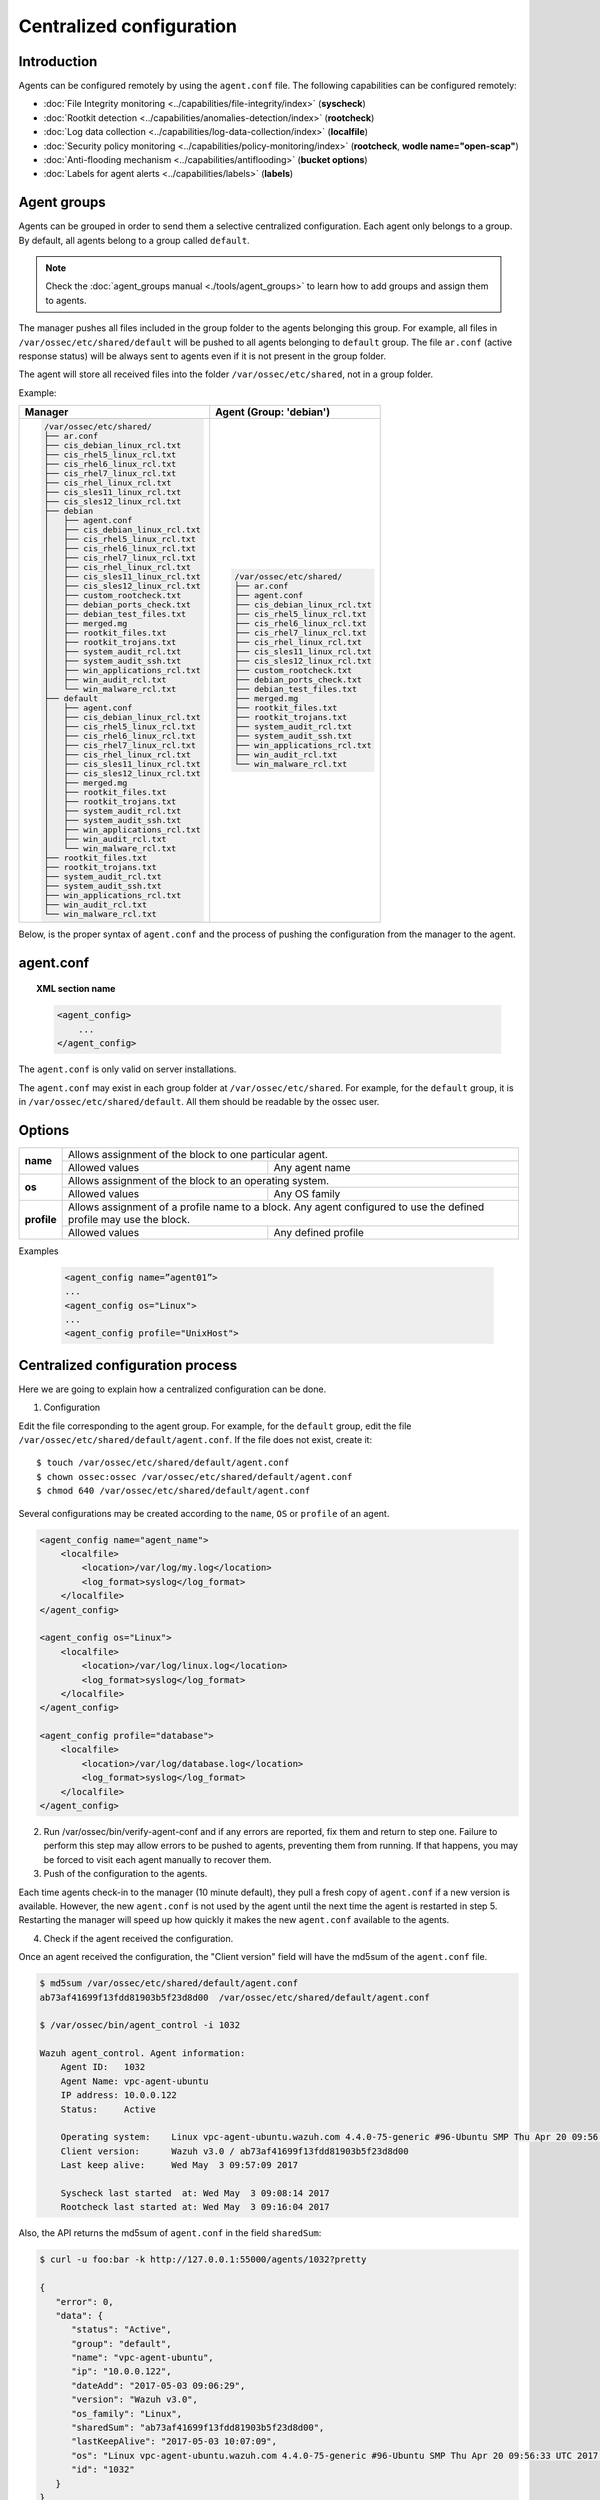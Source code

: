 .. _reference_agent_conf:

Centralized configuration
=======================================

Introduction
--------------------------------

Agents can be configured remotely by using the ``agent.conf`` file. The following capabilities can be configured remotely:

- :doc:`File Integrity monitoring <../capabilities/file-integrity/index>` (**syscheck**)
- :doc:`Rootkit detection <../capabilities/anomalies-detection/index>` (**rootcheck**)
- :doc:`Log data collection <../capabilities/log-data-collection/index>` (**localfile**)
- :doc:`Security policy monitoring <../capabilities/policy-monitoring/index>` (**rootcheck**, **wodle name="open-scap"**)
- :doc:`Anti-flooding mechanism <../capabilities/antiflooding>` (**bucket options**)
- :doc:`Labels for agent alerts <../capabilities/labels>` (**labels**)

Agent groups
--------------------------------

.. versionadded:: 3.0

Agents can be grouped in order to send them a selective centralized configuration. Each agent only belongs to a group. By default, all agents belong to a group called ``default``.

.. note::
    Check the :doc:`agent_groups manual <./tools/agent_groups>` to learn how to add groups and assign them to agents.

The manager pushes all files included in the group folder to the agents belonging this group. For example,
all files in ``/var/ossec/etc/shared/default`` will be pushed to all agents belonging to ``default`` group.
The file ``ar.conf`` (active response status) will be always sent to agents even if it is not present in the group folder.

The agent will store all received files into the folder ``/var/ossec/etc/shared``, not in a group folder.

Example:

+-----------------------------------------------------+-----------------------------------------------------+
| **Manager**                                         | **Agent (Group: 'debian')**                         |
+-----------------------------------------------------+-----------------------------------------------------+
|.. code-block:: console                              |.. code-block:: console                              |
|                                                     |                                                     |
|    /var/ossec/etc/shared/                           |    /var/ossec/etc/shared/                           |
|    ├── ar.conf                                      |    ├── ar.conf                                      |
|    ├── cis_debian_linux_rcl.txt                     |    ├── agent.conf                                   |
|    ├── cis_rhel5_linux_rcl.txt                      |    ├── cis_debian_linux_rcl.txt                     |
|    ├── cis_rhel6_linux_rcl.txt                      |    ├── cis_rhel5_linux_rcl.txt                      |
|    ├── cis_rhel7_linux_rcl.txt                      |    ├── cis_rhel6_linux_rcl.txt                      |
|    ├── cis_rhel_linux_rcl.txt                       |    ├── cis_rhel7_linux_rcl.txt                      |
|    ├── cis_sles11_linux_rcl.txt                     |    ├── cis_rhel_linux_rcl.txt                       |
|    ├── cis_sles12_linux_rcl.txt                     |    ├── cis_sles11_linux_rcl.txt                     |
|    ├── debian                                       |    ├── cis_sles12_linux_rcl.txt                     |
|    │   ├── agent.conf                               |    ├── custom_rootcheck.txt                         |
|    │   ├── cis_debian_linux_rcl.txt                 |    ├── debian_ports_check.txt                       |
|    │   ├── cis_rhel5_linux_rcl.txt                  |    ├── debian_test_files.txt                        |
|    │   ├── cis_rhel6_linux_rcl.txt                  |    ├── merged.mg                                    |
|    │   ├── cis_rhel7_linux_rcl.txt                  |    ├── rootkit_files.txt                            |
|    │   ├── cis_rhel_linux_rcl.txt                   |    ├── rootkit_trojans.txt                          |
|    │   ├── cis_sles11_linux_rcl.txt                 |    ├── system_audit_rcl.txt                         |
|    │   ├── cis_sles12_linux_rcl.txt                 |    ├── system_audit_ssh.txt                         |
|    │   ├── custom_rootcheck.txt                     |    ├── win_applications_rcl.txt                     |
|    │   ├── debian_ports_check.txt                   |    ├── win_audit_rcl.txt                            |
|    │   ├── debian_test_files.txt                    |    └── win_malware_rcl.txt                          |
|    │   ├── merged.mg                                |                                                     |
|    │   ├── rootkit_files.txt                        |                                                     |
|    │   ├── rootkit_trojans.txt                      |                                                     |
|    │   ├── system_audit_rcl.txt                     |                                                     |
|    │   ├── system_audit_ssh.txt                     |                                                     |
|    │   ├── win_applications_rcl.txt                 |                                                     |
|    │   ├── win_audit_rcl.txt                        |                                                     |
|    │   └── win_malware_rcl.txt                      |                                                     |
|    ├── default                                      |                                                     |
|    │   ├── agent.conf                               |                                                     |
|    │   ├── cis_debian_linux_rcl.txt                 |                                                     |
|    │   ├── cis_rhel5_linux_rcl.txt                  |                                                     |
|    │   ├── cis_rhel6_linux_rcl.txt                  |                                                     |
|    │   ├── cis_rhel7_linux_rcl.txt                  |                                                     |
|    │   ├── cis_rhel_linux_rcl.txt                   |                                                     |
|    │   ├── cis_sles11_linux_rcl.txt                 |                                                     |
|    │   ├── cis_sles12_linux_rcl.txt                 |                                                     |
|    │   ├── merged.mg                                |                                                     |
|    │   ├── rootkit_files.txt                        |                                                     |
|    │   ├── rootkit_trojans.txt                      |                                                     |
|    │   ├── system_audit_rcl.txt                     |                                                     |
|    │   ├── system_audit_ssh.txt                     |                                                     |
|    │   ├── win_applications_rcl.txt                 |                                                     |
|    │   ├── win_audit_rcl.txt                        |                                                     |
|    │   └── win_malware_rcl.txt                      |                                                     |
|    ├── rootkit_files.txt                            |                                                     |
|    ├── rootkit_trojans.txt                          |                                                     |
|    ├── system_audit_rcl.txt                         |                                                     |
|    ├── system_audit_ssh.txt                         |                                                     |
|    ├── win_applications_rcl.txt                     |                                                     |
|    ├── win_audit_rcl.txt                            |                                                     |
|    └── win_malware_rcl.txt                          |                                                     |
|                                                     |                                                     |
+-----------------------------------------------------+-----------------------------------------------------+

Below, is the proper syntax of ``agent.conf`` and the process of pushing the configuration from the manager to the agent.

agent.conf
--------------------------------
.. topic:: XML section name

	.. code-block:: xml

		<agent_config>
		    ...
		</agent_config>

The ``agent.conf`` is only valid on server installations.

The ``agent.conf`` may exist in each group folder at ``/var/ossec/etc/shared``.
For example, for the ``default`` group, it is in ``/var/ossec/etc/shared/default``.
All them should be readable by the ossec user.

Options
-------

+-------------+-------------------------------------------------------------------------------------------------------------------+
| **name**    | Allows assignment of the block to one particular agent.                                                           |
+             +-------------------------------------------------------+-----------------------------------------------------------+
|             | Allowed values                                        | Any agent name                                            |
+-------------+-------------------------------------------------------+-----------------------------------------------------------+
| **os**      | Allows assignment of the block to an operating system.                                                            |
+             +-------------------------------------------------------+-----------------------------------------------------------+
|             | Allowed values                                        | Any OS family                                             |
+-------------+-------------------------------------------------------+-----------------------------------------------------------+
| **profile** | Allows assignment of a profile name to a block. Any agent configured to use the defined profile may use the block.|
+             +-------------------------------------------------------+-----------------------------------------------------------+
|             | Allowed values                                        | Any defined profile                                       |
+-------------+-------------------------------------------------------+-----------------------------------------------------------+

Examples

	.. code-block:: xml

		<agent_config name=”agent01”>
		...
		<agent_config os="Linux">
		...
		<agent_config profile="UnixHost">

Centralized configuration process
-----------------------------------

Here we are going to explain how a centralized configuration can be done.

1. Configuration

Edit the file corresponding to the agent group. For example, for the ``default`` group, edit the file ``/var/ossec/etc/shared/default/agent.conf``. If the file does not exist, create it::

    $ touch /var/ossec/etc/shared/default/agent.conf
    $ chown ossec:ossec /var/ossec/etc/shared/default/agent.conf
    $ chmod 640 /var/ossec/etc/shared/default/agent.conf

Several configurations may be created according to the ``name``, ``OS`` or ``profile`` of an agent.

.. code-block:: xml

    <agent_config name="agent_name">
        <localfile>
            <location>/var/log/my.log</location>
            <log_format>syslog</log_format>
        </localfile>
    </agent_config>

    <agent_config os="Linux">
        <localfile>
            <location>/var/log/linux.log</location>
            <log_format>syslog</log_format>
        </localfile>
    </agent_config>

    <agent_config profile="database">
        <localfile>
            <location>/var/log/database.log</location>
            <log_format>syslog</log_format>
        </localfile>
    </agent_config>

2. Run /var/ossec/bin/verify-agent-conf and if any errors are reported, fix them and return to step one.  Failure to perform this step may allow errors to be pushed to agents, preventing them from running.  If that happens, you may be forced to visit each agent manually to recover them.

3. Push of the configuration to the agents.

Each time agents check-in to the manager (10 minute default), they pull a fresh copy of ``agent.conf`` if a new version is available.  However, the new ``agent.conf`` is not used by the agent until the next time the agent is restarted in step 5. Restarting the manager will speed up how quickly it makes the new ``agent.conf`` available to the agents.

4. Check if the agent received the configuration.

Once an agent received the configuration, the "Client version" field will have the md5sum of the ``agent.conf`` file.

.. code-block:: console

    $ md5sum /var/ossec/etc/shared/default/agent.conf
    ab73af41699f13fdd81903b5f23d8d00  /var/ossec/etc/shared/default/agent.conf

    $ /var/ossec/bin/agent_control -i 1032

    Wazuh agent_control. Agent information:
        Agent ID:   1032
        Agent Name: vpc-agent-ubuntu
        IP address: 10.0.0.122
        Status:     Active

        Operating system:    Linux vpc-agent-ubuntu.wazuh.com 4.4.0-75-generic #96-Ubuntu SMP Thu Apr 20 09:56:33 UTC 2017 x86_64
        Client version:      Wazuh v3.0 / ab73af41699f13fdd81903b5f23d8d00
        Last keep alive:     Wed May  3 09:57:09 2017

        Syscheck last started  at: Wed May  3 09:08:14 2017
        Rootcheck last started at: Wed May  3 09:16:04 2017

Also, the API returns the md5sum of ``agent.conf`` in the field ``sharedSum``:

.. code-block:: console

    $ curl -u foo:bar -k http://127.0.0.1:55000/agents/1032?pretty

    {
       "error": 0,
       "data": {
          "status": "Active",
          "group": "default",
          "name": "vpc-agent-ubuntu",
          "ip": "10.0.0.122",
          "dateAdd": "2017-05-03 09:06:29",
          "version": "Wazuh v3.0",
          "os_family": "Linux",
          "sharedSum": "ab73af41699f13fdd81903b5f23d8d00",
          "lastKeepAlive": "2017-05-03 10:07:09",
          "os": "Linux vpc-agent-ubuntu.wazuh.com 4.4.0-75-generic #96-Ubuntu SMP Thu Apr 20 09:56:33 UTC 2017 x86_64",
          "id": "1032"
       }
    }


5. Restart the agent

In order to apply the changes, you must restart the agent which may be completed remotely:

.. code-block:: console

    $ /var/ossec/bin/agent_control -R -u 1032

    Wazuh agent_control: Restarting agent: 1032

Precedence
----------

It's important to know which is the precedence between ``ossec.conf`` and ``agent.conf``. The local and the shared configuration are merged. ``ossec.conf`` is read before the shared ``agent.conf``, the last definition of any setting will overwrite any previous appearance. Also, the settings that includes a path to file, will be concatenated.

For example:

Let's say we have this configuration on the ``ossec.conf`` file.

.. code-block:: xml

  <rootcheck>
    <disabled>no</disabled>
    <check_unixaudit>no</check_unixaudit>
    <check_files>yes</check_files>
    <check_trojans>no</check_trojans>
    <check_dev>yes</check_dev>
    <check_sys>yes</check_sys>
    <check_pids>yes</check_pids>
    <check_ports>yes</check_ports>
    <check_if>yes</check_if>
    <system_audit>/var/ossec/etc/shared/system_audit_rcl.txt</system_audit>
  </rootcheck>

and the ``agent.conf``.

.. code-block:: xml

  <rootcheck>
    <check_unixaudit>yes</check_unixaudit>
    <rootkit_files>/var/ossec/etc/shared/rootkit_files.txt</rootkit_files>
    <rootkit_trojans>/var/ossec/etc/shared/rootkit_trojans.txt</rootkit_trojans>
    <system_audit>/var/ossec/etc/shared/cis_debian_linux_rcl.txt</system_audit>
    <system_audit>/var/ossec/etc/shared/cis_rhel_linux_rcl.txt</system_audit>
    <system_audit>/var/ossec/etc/shared/cis_rhel5_linux_rcl.txt</system_audit>
  </rootcheck>

The final configuration will overwrite ``check_unixaudit`` to "yes" because it appears on the ``agent.conf``. The path listed with ``system_audit`` option will be concatenated, so ``system_audit_rcl.txt`` (on the ``ossec.conf``) will be as valid as ``cis_debian_linux_rcl.txt`` (on the ``agent.conf``).
